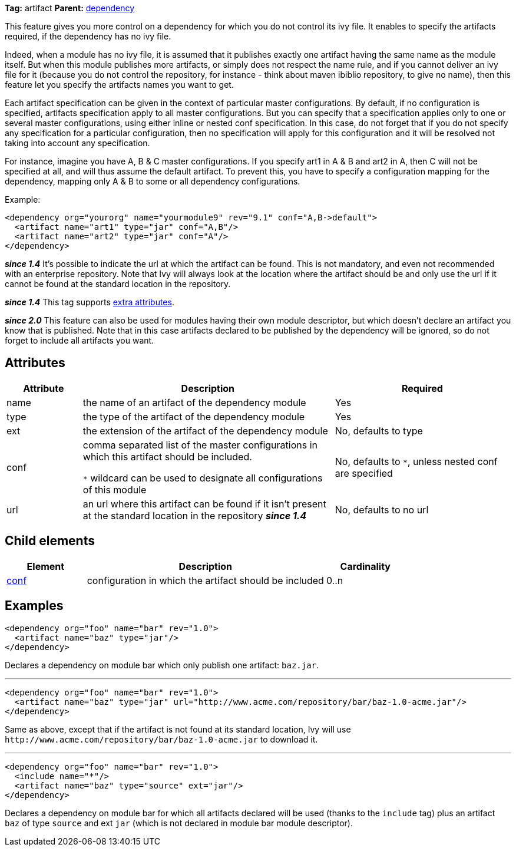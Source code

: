 ////
   Licensed to the Apache Software Foundation (ASF) under one
   or more contributor license agreements.  See the NOTICE file
   distributed with this work for additional information
   regarding copyright ownership.  The ASF licenses this file
   to you under the Apache License, Version 2.0 (the
   "License"); you may not use this file except in compliance
   with the License.  You may obtain a copy of the License at

     http://www.apache.org/licenses/LICENSE-2.0

   Unless required by applicable law or agreed to in writing,
   software distributed under the License is distributed on an
   "AS IS" BASIS, WITHOUT WARRANTIES OR CONDITIONS OF ANY
   KIND, either express or implied.  See the License for the
   specific language governing permissions and limitations
   under the License.
////

*Tag:* artifact *Parent:* link:../ivyfile/dependency.html[dependency]

This feature gives you more control on a dependency for which you do not control its ivy file.
It enables to specify the artifacts required, if the dependency has no ivy file.

Indeed, when a module has no ivy file, it is assumed that it publishes exactly one artifact having the same name as the module itself. But when this module publishes more artifacts, or simply does not respect the name rule, and if you cannot deliver an ivy file for it (because you do not control the repository, for instance - think about maven ibiblio repository, to give no name), then this feature let you specify the artifacts names you want to get.

Each artifact specification can be given in the context of particular master configurations. By default, if no configuration is specified, artifacts specification apply to all master configurations. But you can specify that a specification applies only to one or several master configurations, using either inline or nested conf specification. In this case, do not forget that if you do not specify any specification for a particular configuration, then no specification will apply for this configuration and it will be resolved not taking into account any specification.

For instance, imagine you have A, B & C master configurations. If you specify art1 in A & B and art2 in A, then C will not be specified at all, and will thus assume the default artifact. To prevent this, you have to specify a configuration mapping for the dependency, mapping only A & B to some or all dependency configurations.

Example:
[source,xml]
----
<dependency org="yourorg" name="yourmodule9" rev="9.1" conf="A,B->default">
  <artifact name="art1" type="jar" conf="A,B"/>
  <artifact name="art2" type="jar" conf="A"/>
</dependency>
----

*__since 1.4__* It's possible to indicate the url at which the artifact can be found. This is not mandatory, and even not recommended with an enterprise repository. Note that Ivy will always look at the location where the artifact should be and only use the url if it cannot be found at the standard location in the repository.

*__since 1.4__* This tag supports link:../concept.html#extra[extra attributes].

*__since 2.0__* This feature can also be used for modules having their own module descriptor, but which doesn't declare an artifact you know that is published. Note that in this case artifacts declared to be published by the dependency will be ignored, so do not forget to include all artifacts you want.

== Attributes

[options="header",cols="15%,50%,35%"]
|=======
|Attribute|Description|Required
|name|the name of an artifact of the dependency module|Yes
|type|the type of the artifact of the dependency module|Yes
|ext|the extension of the artifact of the dependency module|No, defaults to type
|conf|comma separated list of the master configurations in which this artifact should be included.

`$$*$$` wildcard can be used to designate all configurations of this module|No, defaults to `$$*$$`, unless nested conf are specified
|url|an url where this artifact can be found if it isn't present at the standard location in the repository *__since 1.4__*|No, defaults to no url
|=======

== Child elements

[options="header",cols="20%,60%,20%"]
|=======
|Element|Description|Cardinality
|link:../ivyfile/dependency-artifact-conf.html[conf]|configuration in which the artifact should be included|0..n
|=======

== Examples

[source,xml]
----
<dependency org="foo" name="bar" rev="1.0">
  <artifact name="baz" type="jar"/>
</dependency>
----

Declares a dependency on module bar which only publish one artifact: `baz.jar`.

'''

[source,xml]
----
<dependency org="foo" name="bar" rev="1.0">
  <artifact name="baz" type="jar" url="http://www.acme.com/repository/bar/baz-1.0-acme.jar"/>
</dependency>
----

Same as above, except that if the artifact is not found at its standard location, Ivy will use `$$http://www.acme.com/repository/bar/baz-1.0-acme.jar$$` to download it.

'''

[source,xml]
----
<dependency org="foo" name="bar" rev="1.0">
  <include name="*"/>
  <artifact name="baz" type="source" ext="jar"/>
</dependency>
----

Declares a dependency on module bar for which all artifacts declared will be used (thanks to the `include` tag) plus an artifact `baz` of type `source` and ext `jar` (which is not declared in module bar module descriptor).
